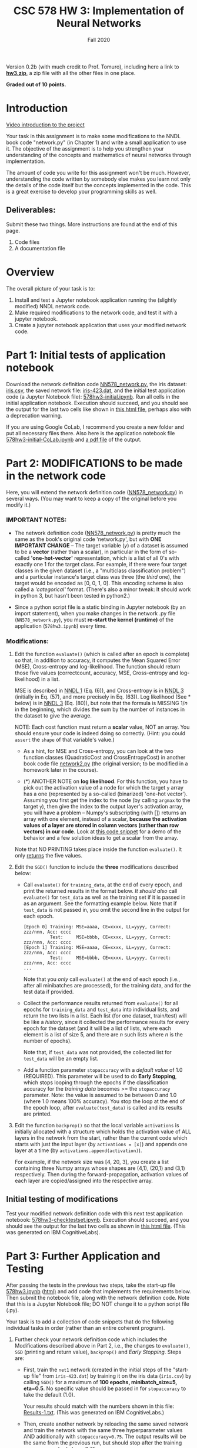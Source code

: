 # -*- org-export-html-postamble:t; -*-
#+TITLE: CSC 578 HW 3: Implementation of Neural Networks
#+DATE: 
#+EMAIL: 
#+AUTHOR: Fall 2020

#+OPTIONS:   H:3 num:nil toc:nil \n:nil @:t ::t |:t ^:nil -:t f:t *:t <:t 
#+OPTIONS:   TeX:t LaTeX:t skip:nil d:nil todo:t pri:nil tags:not-in-toc
#+HTML_HEAD: <link rel="stylesheet" type="text/css" href="../assignstyles.css" />

Version 0.2b (with much credit to Prof. Tomuro), including here a link to *[[file:hw3.zip][hw3.zip]]*, a zip file with all the other files in one place.

*Graded out of 10 points.*

* TODO COMMENT
  - [ ] Intro video
    - Using jupyter, python 3(?)
    - Colab (try it without, and see what happens)
    - Do they need an intro to the NNDL code?
  - [X] Does it work on py 2.7? Don't know, but just say it works on 3.
  - [X] What's the diff between this and original (mentioned in descr)?
    - some minor formatting in code
    - range instead of xrange (which doesn't work in py3)
    - no shuffle here
  - [ ] and Keith's - version? Don't really need to find out.
  - [X] Checklist to be included at the top (I'm going without)

  First, insert the following table into your document, indicating how complete your submitted implementation was.  For each of the tasks, indicate if it was *Complete* (and correct, as verified by comparing with the relevant output file), *Not Attempted*, or *Partial* (with an explanation). For example, if you completed the modifications to =evaluate()=, just write "Complete" in the second column of the first row.

| Task                 | Completion | Explanation |
|----------------------+------------+-------------|
| Mods to =evaluate=   |            |             |
| SGD  printing        |            |             |
| SGD return values    |            |             |
| Early stopping       |            |             |
| backprop activations |            |             |
| plots                |            |             |



* Introduction

[[https://depaul.zoom.us/rec/share/-zonuJrt0IH8rDJpzLi8AEC7o1c_5q8YOOmoMYD6Ti2B6ak4-PJhVowd0Jwwp9pS.ALy2yPgsNCBpTScu][Video introduction to the project]]

Your task in this assignment is to make some modifications to the NNDL book code "network.py" (in Chapter 1) and write a small application to use it.  The objective of the assignment is to help you strengthen your understanding of the concepts and mathematics of neural networks through implementation. 

The amount of code you write for this assignment won't be much.  However, understanding the code written by somebody else makes you learn not only the details of the code itself but the concepts implemented in the code.  This is a great exercise to develop your programming skills as well.

** Deliverables: 

Submit these two things.  More instructions are found at the end of this page.

    1. Code files
    2. A documentation file

* Overview

The overall picture of your task is to:

  1. Install and test a Jupyter notebook application running the (slightly modified) NNDL network code.
  2. Make required modifications to the network code, and test it with a jupyter notebook.
  3. Create a jupyter notebook application that uses your modified network code.


* Part 1: Initial tests of application notebook

Download the network definition code [[file:./NN578_network.py][NN578_network.py]], the iris dataset: [[file:./iris.csv][iris.csv]], the saved network file: [[file:./iris-423.dat][iris-423.dat]], and the initial test application code (a Jupyter Notebook file): [[file:./578hw3-initial.ipynb][578hw3-initial.ipynb]]. Run all cells in the initial application notebook.  Execution should succeed, and you should see the output for the last two cells like shown in [[file:578hw3-initial.html][this html file]], perhaps also with a deprecation warning.

If you are using Google CoLab, I recommend you create a new folder and put all necessary files there. Also here is the application notebook file [[file:./578hw3-initial-CoLab.ipynb][578hw3-initial-CoLab.ipynb]] and [[file:./578hw3-initial-CoLab.ipynb - Colaboratory.pdf][a pdf file]] of the output.


* Part 2: MODIFICATIONS to be made in the network code 

Here, you will extend the network definition code ([[file:NN578_network.py][NN578_network.py]]) in several ways. (You may want to keep a copy of the original before you modify it.)

*** IMPORTANT NOTES:
    - The network definition code ([[file:./NN578_network.py][NN578_network.py]]) is pretty much the same as the book's original code 'network.py', but with *ONE IMPORTANT CHANGE* -- The target variable (/y/) of a dataset is assumed to be a *vector* (rather than a scalar), in particular in the form of so-called *'one-hot-vector'* representation, which is a list of all 0's with exactly one 1 for the target class.  For example, if there were four target classes in the given dataset (i.e., a "multiclass classification problem") and a particular instance's target class was three (the /third/ one), the target would be encoded as [0, 0, 1, 0].  This encoding scheme is also called a /'categorical'/ format. (There's also a minor tweak: It should work in python 3, but hasn't been tested in python2.)
     
    - Since a python script file is a static binding in Jupyter notebook (by an import statement), when you make changes in the network .py file (=NN578_network.py=), you must *re-start the kernel (runtime)* of the application (=578hw3.ipynb=) every time.

*** Modifications:
  1. Edit the function =evaluate()= (which is called after an epoch is complete) so that, in addition to accuracy, it computes the Mean Squared Error (MSE), Cross-entropy and log-likelihood.  The function should return those five values (correctcount, accuracy, MSE, Cross-entropy and log-likelihood) in a list.

     MSE is described in [[http://neuralnetworksanddeeplearning.com/chap1.html][NNDL 1]] (Eq. (6)), and Cross-entropy is in [[http://neuralnetworksanddeeplearning.com/chap3.html][NNDL 3]] (initially in Eq. (57), and more precisely in Eq. (63)).  Log likelihood (See * below) is in  [[http://neuralnetworksanddeeplearning.com/chap3.html][NNDL 3]]  (Eq. (80)), but note that the formula is MISSING $1/n$ in the beginning, which divides the sum by the number of instances in the dataset to give the average.

     NOTE: Each cost function must return a *scalar* value, NOT an array.  You should ensure your code is indeed doing so correctly. (Hint: you could =assert= the =shape= of that variable's value.)

     - As a hint, for MSE and Cross-entropy, you can look at the two function classes (QuadraticCost and CrossEntropyCost) in another book code file [[./network2.py][network2.py]] (the original version; to be modified in a homework later in the course).

     - ($*$) ANOTHER NOTE on *log likelihood*.  For this function, you have to pick out the activation value of a node for which the target =y= array has a one (represented by a so-called (binarized) 'one-hot vector').  Assuming you first get the index to the node (by calling =argmax= to the target =y=), then give the index to the output layer's activation array, you will have a problem -- Numpy's subscripting (with []) returns an array with one element, instead of a scalar, *because the activation values of a layer are stored in column vectors (rather than row vectors) in our code*.  Look at [[./Demo-NumpyIndex.html][this code snippet]] for a demo of the behavior and a few solution ideas to get a scalar from the array.

     Note that NO PRINTING takes place inside the function =evaluate()=.  It only _returns_ the five values.

  2. Edit the =SGD()= function to include the *three* modifications described below:

     * Call =evaluate()= for =training_data=, at the end of every epoch, and print the returned results in the format below.  /It should also/ call =evaluate()= for =test_data= as well as the training set if it is passed in as an argument.  See the formatting example below.  Note that if =test_data= is not passed in, you omit the second line in the output for each epoch. 

        #+ATTR_HTML: :style font-size: 70%
        #+BEGIN_EXAMPLE
           [Epoch 0] Training: MSE=aaaa, CE=xxxx, LL=yyyy, Correct: zzz/nnn, Acc: cccc
                     Test:     MSE=bbbb, CE=xxxx, LL=yyyy, Correct: zzz/nnn, Acc: cccc
           [Epoch 1] Training: MSE=aaaa, CE=xxxx, LL=yyyy, Correct: zzz/nnn, Acc: cccc
                     Test:     MSE=bbbb, CE=xxxx, LL=yyyy, Correct: zzz/nnn, Acc: cccc
           ...
        #+END_EXAMPLE

           Note that you /only/ call =evaluate()= at the end of each epoch (i.e., after all minibatches are processed), for the training data, and for the test data if provided.

     * Collect the performance results returned from =evaluate()= for all epochs for =training_data= and =test_data= into individual lists, and return the two lists in a list.  Each list (for one dataset, train/test) will be like a /history/, since it collected the performance results for every epoch for the dataset (and it will be a list of lists, where each element is a list of size 5, and there are $n$ such lists where $n$ is the number of epochs).

        Note that, if =test_data= was not provided, the collected list for =test_data= will be an empty list.

     * Add a function parameter =stopaccuracy= with a /default value/ of 1.0 (REQUIRED).  This parameter will be used to do *Early Stopping*, which stops looping through the epochs if the classification accuracy for the /training data/ becomes >= the =stopaccuracy= parameter.  Note: the value is assumed to be between 0 and 1.0 (where 1.0 means 100% accuracy).  You stop the loop at the end of the epoch loop, after =evaluate(test_data)= is called and its results are printed.

  3. Edit the function =backprop()= so that the local variable =activations= is initially allocated with a structure which holds the activation value of ALL layers in the network from the start, rather than the current code which starts with just the input layer (by =activations = [x]=) and appends one layer at a time (by =activations.append(activation)=). 

    For example, if the network size was [4, 20, 3], you create a list containing three Numpy arrays whose shapes are (4,1), (20,1) and (3,1) respectively.  Then during the forward-propagation, activation values of each layer are copied/assigned into the respective array.

** Initial testing of modifications

Test your modified network definition code with this next test application notebook: [[file:./578hw3-checktestset.ipynb][578hw3-checktestset.ipynb]].  Execution should succeed, and you should see the output for the last two cells as shown in [[file:./578hw3-checktestset.html][this html file]]. (This was generated on IBM CognitiveLabs).


* Part 3: Further Application and Testing

After passing the tests in the previous two steps, take the start-up file [[file:578hw3.ipynb][578hw3.ipynb]] ([[file:578hw3.html][html)]] and add code that implements the requirements below.  Then submit the notebook file, along with the network definition code.  Note that this is a Jupyter Notebook file; DO NOT change it to a python script file (.py). 

Your task is to add a collection of code snippets that do the following individual tasks in order (rather than an entire coherent program).

  1. Further check your network definition code which includes the Modifications described above in Part 2, i.e., the changes to =evaluate()=, =SGD= (printing and return value), =backprop()= and /Early Stopping/.  Steps are:

     - First, train the =net1= network (created in the initial steps of the "start-up file" from =iris-423.dat=) by training it on the iris data (=iris.csv=) by calling =SGD()= for a maximum of *100 epochs, minibatch_size=5, eta=0.5*.  No specific value should be passed in for =stopaccuracy= to take the default (1.0). 

      Your results should match with the numbers shown in this file: [[file:Results-1.txt][Results-1.txt]]. (This was generated on IBM CognitiveLabs.)

     - Then, create another network by reloading the same saved network and train the network with the same three hyperparameter values AND additionally with =stopaccuracy=0.75=.  The output results will be the same from the previous run, but should stop after the training accuracy reached above 0.75.

  2. Check your code with a different, deeper network, in particular the =4-20-7-3= network.  Use this network file [[file:iris4-20-7-3.dat][iris4-20-7-3.dat]].

     - Create a new network by loading the saved =4-20-7-3= network, then train the network using the same hyperparameters from the last run =(epochs=100, minibatch_size=5, eta=0.5, stopaccuracy=0.75)=.  Your results should match with the numbers shown in this file -- [[file:Results-2.txt][Results-2.txt]].  (This was generated on IBM CognitiveLabs).

  3. Visualize the network learning by creating the following plots.  A few preliminary steps:

     1. First split the dataset randomly into 70% training and 30% test. 

       There are many ways to do it, but a simple way is recommended (rather than using a function in packages such as sklearn).  For example, you first shuffle the instances in the original dataset, and take the first 70% as the training and the rest as the test.

     2. Then create a new network (which has randomly initialized weights) of the size =[4,20,3]=.  You can create a new network by simply calling the constructor in this way:

         #+ATTR_HTML: :style font-size: 80%
         #+BEGIN_EXAMPLE
         # Create a new network
         net4 = network.Network([4,20,3])
         #+END_EXAMPLE

     3. Then train the network for 50 epochs with =eta = 0.1= and the =minibatch size = 5= (and take the default for =stopaccuracy=).  Save the results.

     4. Use the results to plot two types of plots as shown below.  Note that, since the initial weights are randomly assigned now, you may want to re-train several times until you see 'interesting' results. 

        You can use any library to plot.  If you do not have experience plotting charts in Python, it's quite easy to do.  Here are some sites I recommend: [[http://www.datasciencemadesimple.com/line-plot-line-chart-in-python-legends/][(1)]]: simple and good examples, [[https://matplotlib.org/users/pyplot_tutorial.html][(2)]]: matplotlib tutorial, [[https://www.tensorflow.org/tutorials/keras/basic_text_classification][(3)]] : Keras code example.

        Note that you may need to convert Python lists to Numpy arrays, and reshape Numpy arrays (especially to ensure a row or column vector: [1,n] or [n,1]).  Figure out what works for your code.

        1. One plot that compares the error curves of the three cost functions for the training set.

           Note the curves for CrossEntropy and LogLikelihood may not be smoothly decreasing -- it could well be the case because the backprop algorithm used MSE as the cost function to minimize error.  But at least it should be the case where LogLikelihood is always below CrossEntropy (and you should know why). (Click to see larger images of the plots.)

           [[file:hw2-temp1.png][file:hw2-temp1_small.png]] 

        2. Three plots, one for each cost function, that shows the error for training vs. test (so that we can inspect for overfitting).

           [[file:hw2-MSE.png][file:hw2-MSE_small.png]] [[file:hw2-CE.png][file:hw2-CE_small.png]] [[file:hw2-LL.png][file:hw2-LL_small.png]] 

* Submission

  1. Two code files (your modified =NN578_network.py= and =578hw3.ipynb= files) /and/ the *html version* of the latter Notebook file.

     - Be sure to add your *name, course/section number* and *the assignment name* at the top of _BOTH_ code files.  Files without this information will be returned ungraded.

     - Don't forget the html file of the application code file.

  2. A documentation write-up. 
     - *In pdf (only).*
     - Minimum *1.5 pages* (i.e., one full page and a half of the second page is minimally filled).
     - Write as much as you can to demonstrate to me that you earned the points.  I consider terse answers insufficient. Full credit will not be given if information is missing or implied.  Create a presentable document. Don't make me work hard to find the information I asked for. (I've got a lot of these to read.)
     - Content should include, first, Your *name, course/section number* and the *assignment name* at the top of the file. And then in *separate, labeled sections*, reports on your success in the following tasks. Start each section with one of these three indicators: *Complete*, meaning you did the code and verified that it worked; *Not attempted*, meaning you didn't get there; or *Partial*, meaning that you have some code but it did not completely work, and explain why.
       1. The "Initial testing" at the end of Part 2 (which checks for the test set, [[file:578hw3-checktestset.ipynb][578hw3-checktestset]]).  State whether or not the output of your code matched the one shown in [[file:578hw3-checktestset.html][the html file]].
       2. Modifications A and B matching  [[file:Results-1.txt][Results-1.txt]]. If your results were different, describe the discrepancies and speculate where the discrepancies came from.
       3. Testing with the deeper network, matching [[file:Results-2.txt][Results-2.txt]] (explaining any discrepancies).
       4. Present the visualization results (plots describe above).  Add your comments/analysis as well.
       5. Your reaction and reflection on this assignment overall (e.g. difficulty level, challenges you had, future work).  *Describe in DETAIL.*

DO NOT ZIP YOUR CODE OR WRITE UP. SUBMIT EACH FILE SEPARATELY.
